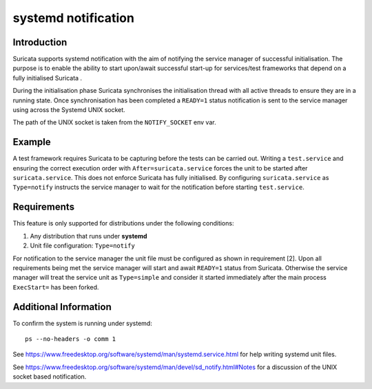 systemd notification
====================

Introduction
------------
Suricata supports systemd notification with the aim of notifying the service manager of successful
initialisation. The purpose is to enable the ability to start upon/await successful start-up for
services/test frameworks that depend on a fully initialised Suricata .

During the initialisation phase Suricata synchronises the initialisation thread with all active
threads to ensure they are in a running state. Once synchronisation has been completed a ``READY=1``
status notification is sent to the service manager using across the Systemd UNIX socket.

The path of the UNIX socket is taken from the ``NOTIFY_SOCKET`` env var.

Example
-------
A test framework requires Suricata to be capturing before the tests can be carried out.
Writing a ``test.service`` and ensuring the correct execution order with ``After=suricata.service``
forces the unit to be started after ``suricata.service``. This does not enforce Suricata has fully
initialised. By configuring ``suricata.service`` as ``Type=notify`` instructs the service manager
to wait for the notification before starting ``test.service``.

Requirements
------------
This feature is only supported for distributions under the following conditions:

1. Any distribution that runs under **systemd**
2. Unit file configuration: ``Type=notify``

For notification to the service manager the unit file must be configured as shown in requirement [2].
Upon all requirements being met the service manager will start and await
``READY=1`` status from Suricata. Otherwise the service manager will treat the service unit as
``Type=simple`` and consider it started immediately after the main process ``ExecStart=`` has been
forked.

Additional Information
----------------------
To confirm the system is running under systemd::

    ps --no-headers -o comm 1

See https://www.freedesktop.org/software/systemd/man/systemd.service.html for help
writing systemd unit files.

See https://www.freedesktop.org/software/systemd/man/devel/sd_notify.html#Notes for a discussion of
the UNIX socket based notification.
